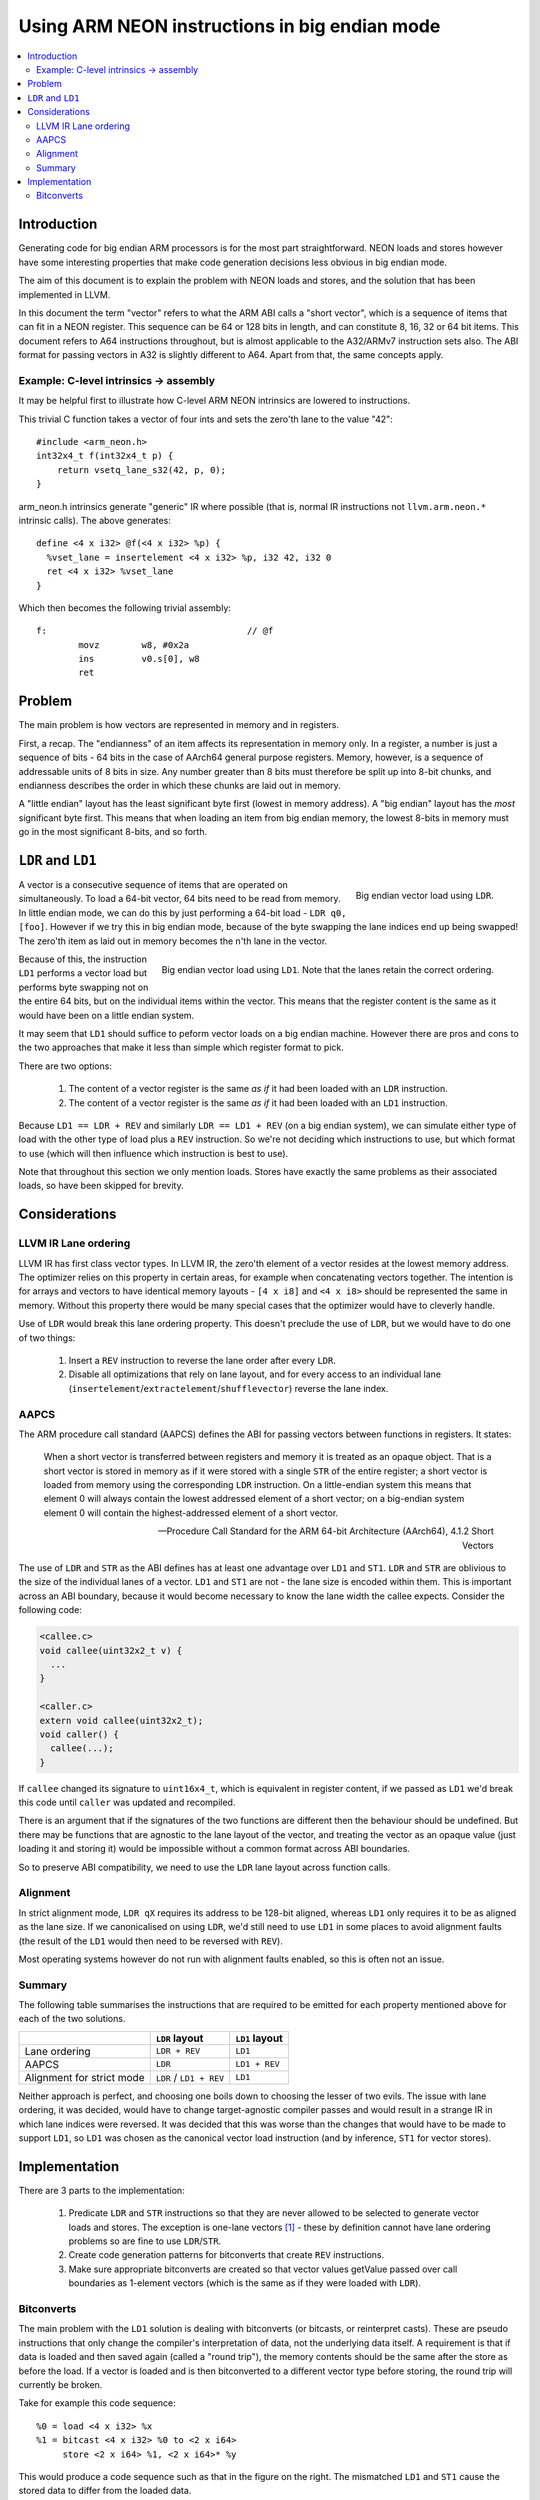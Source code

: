 ==============================================
Using ARM NEON instructions in big endian mode
==============================================

.. contents::
    :local:

Introduction
============

Generating code for big endian ARM processors is for the most part straightforward. NEON loads and stores however have some interesting properties that make code generation decisions less obvious in big endian mode.

The aim of this document is to explain the problem with NEON loads and stores, and the solution that has been implemented in LLVM.

In this document the term "vector" refers to what the ARM ABI calls a "short vector", which is a sequence of items that can fit in a NEON register. This sequence can be 64 or 128 bits in length, and can constitute 8, 16, 32 or 64 bit items. This document refers to A64 instructions throughout, but is almost applicable to the A32/ARMv7 instruction sets also. The ABI format for passing vectors in A32 is slightly different to A64. Apart from that, the same concepts apply.

Example: C-level intrinsics -> assembly
---------------------------------------

It may be helpful first to illustrate how C-level ARM NEON intrinsics are lowered to instructions.

This trivial C function takes a vector of four ints and sets the zero'th lane to the value "42"::

    #include <arm_neon.h>
    int32x4_t f(int32x4_t p) {
        return vsetq_lane_s32(42, p, 0);
    }

arm_neon.h intrinsics generate "generic" IR where possible (that is, normal IR instructions not ``llvm.arm.neon.*`` intrinsic calls). The above generates::

    define <4 x i32> @f(<4 x i32> %p) {
      %vset_lane = insertelement <4 x i32> %p, i32 42, i32 0
      ret <4 x i32> %vset_lane
    }

Which then becomes the following trivial assembly::

    f:                                      // @f
            movz	w8, #0x2a
            ins 	v0.s[0], w8
            ret

Problem
=======

The main problem is how vectors are represented in memory and in registers.

First, a recap. The "endianness" of an item affects its representation in memory only. In a register, a number is just a sequence of bits - 64 bits in the case of AArch64 general purpose registers. Memory, however, is a sequence of addressable units of 8 bits in size. Any number greater than 8 bits must therefore be split up into 8-bit chunks, and endianness describes the order in which these chunks are laid out in memory.

A "little endian" layout has the least significant byte first (lowest in memory address). A "big endian" layout has the *most* significant byte first. This means that when loading an item from big endian memory, the lowest 8-bits in memory must go in the most significant 8-bits, and so forth.

``LDR`` and ``LD1``
===================

.. figure:: ARM-BE-ldr.png
    :align: right
    
    Big endian vector load using ``LDR``.


A vector is a consecutive sequence of items that are operated on simultaneously. To load a 64-bit vector, 64 bits need to be read from memory. In little endian mode, we can do this by just performing a 64-bit load - ``LDR q0, [foo]``. However if we try this in big endian mode, because of the byte swapping the lane indices end up being swapped! The zero'th item as laid out in memory becomes the n'th lane in the vector.

.. figure:: ARM-BE-ld1.png
    :align: right

    Big endian vector load using ``LD1``. Note that the lanes retain the correct ordering.


Because of this, the instruction ``LD1`` performs a vector load but performs byte swapping not on the entire 64 bits, but on the individual items within the vector. This means that the register content is the same as it would have been on a little endian system.

It may seem that ``LD1`` should suffice to peform vector loads on a big endian machine. However there are pros and cons to the two approaches that make it less than simple which register format to pick.

There are two options:

    1. The content of a vector register is the same *as if* it had been loaded with an ``LDR`` instruction.
    2. The content of a vector register is the same *as if* it had been loaded with an ``LD1`` instruction.

Because ``LD1 == LDR + REV`` and similarly ``LDR == LD1 + REV`` (on a big endian system), we can simulate either type of load with the other type of load plus a ``REV`` instruction. So we're not deciding which instructions to use, but which format to use (which will then influence which instruction is best to use).

.. The 'clearer' container is required to make the following section header come after the floated
   images above.
.. container:: clearer

    Note that throughout this section we only mention loads. Stores have exactly the same problems as their associated loads, so have been skipped for brevity.
 

Considerations
==============

LLVM IR Lane ordering
---------------------

LLVM IR has first class vector types. In LLVM IR, the zero'th element of a vector resides at the lowest memory address. The optimizer relies on this property in certain areas, for example when concatenating vectors together. The intention is for arrays and vectors to have identical memory layouts - ``[4 x i8]`` and ``<4 x i8>`` should be represented the same in memory. Without this property there would be many special cases that the optimizer would have to cleverly handle.

Use of ``LDR`` would break this lane ordering property. This doesn't preclude the use of ``LDR``, but we would have to do one of two things:

   1. Insert a ``REV`` instruction to reverse the lane order after every ``LDR``.
   2. Disable all optimizations that rely on lane layout, and for every access to an individual lane (``insertelement``/``extractelement``/``shufflevector``) reverse the lane index.

AAPCS
-----

The ARM procedure call standard (AAPCS) defines the ABI for passing vectors between functions in registers. It states:

    When a short vector is transferred between registers and memory it is treated as an opaque object. That is a short vector is stored in memory as if it were stored with a single ``STR`` of the entire register; a short vector is loaded from memory using the corresponding ``LDR`` instruction. On a little-endian system this means that element 0 will always contain the lowest addressed element of a short vector; on a big-endian system element 0 will contain the highest-addressed element of a short vector.

    -- Procedure Call Standard for the ARM 64-bit Architecture (AArch64), 4.1.2 Short Vectors

The use of ``LDR`` and ``STR`` as the ABI defines has at least one advantage over ``LD1`` and ``ST1``. ``LDR`` and ``STR`` are oblivious to the size of the individual lanes of a vector. ``LD1`` and ``ST1`` are not - the lane size is encoded within them. This is important across an ABI boundary, because it would become necessary to know the lane width the callee expects. Consider the following code:

.. code-block:: c

    <callee.c>
    void callee(uint32x2_t v) {
      ...
    }

    <caller.c>
    extern void callee(uint32x2_t);
    void caller() {
      callee(...);
    }

If ``callee`` changed its signature to ``uint16x4_t``, which is equivalent in register content, if we passed as ``LD1`` we'd break this code until ``caller`` was updated and recompiled.

There is an argument that if the signatures of the two functions are different then the behaviour should be undefined. But there may be functions that are agnostic to the lane layout of the vector, and treating the vector as an opaque value (just loading it and storing it) would be impossible without a common format across ABI boundaries.

So to preserve ABI compatibility, we need to use the ``LDR`` lane layout across function calls.

Alignment
---------

In strict alignment mode, ``LDR qX`` requires its address to be 128-bit aligned, whereas ``LD1`` only requires it to be as aligned as the lane size. If we canonicalised on using ``LDR``, we'd still need to use ``LD1`` in some places to avoid alignment faults (the result of the ``LD1`` would then need to be reversed with ``REV``).

Most operating systems however do not run with alignment faults enabled, so this is often not an issue.

Summary
-------

The following table summarises the instructions that are required to be emitted for each property mentioned above for each of the two solutions.

+-------------------------------+-------------------------------+---------------------+
|                               | ``LDR`` layout                | ``LD1`` layout      |
+===============================+===============================+=====================+
| Lane ordering                 |   ``LDR + REV``               |    ``LD1``          |
+-------------------------------+-------------------------------+---------------------+
| AAPCS                         |   ``LDR``                     |    ``LD1 + REV``    |
+-------------------------------+-------------------------------+---------------------+
| Alignment for strict mode     |   ``LDR`` / ``LD1 + REV``     |    ``LD1``          |
+-------------------------------+-------------------------------+---------------------+

Neither approach is perfect, and choosing one boils down to choosing the lesser of two evils. The issue with lane ordering, it was decided, would have to change target-agnostic compiler passes and would result in a strange IR in which lane indices were reversed. It was decided that this was worse than the changes that would have to be made to support ``LD1``, so ``LD1`` was chosen as the canonical vector load instruction (and by inference, ``ST1`` for vector stores).

Implementation
==============

There are 3 parts to the implementation:

    1. Predicate ``LDR`` and ``STR`` instructions so that they are never allowed to be selected to generate vector loads and stores. The exception is one-lane vectors [1]_ - these by definition cannot have lane ordering problems so are fine to use ``LDR``/``STR``. 

    2. Create code generation patterns for bitconverts that create ``REV`` instructions.

    3. Make sure appropriate bitconverts are created so that vector values getValue passed over call boundaries as 1-element vectors (which is the same as if they were loaded with ``LDR``).

Bitconverts
-----------

.. image:: ARM-BE-bitcastfail.png
    :align: right

The main problem with the ``LD1`` solution is dealing with bitconverts (or bitcasts, or reinterpret casts). These are pseudo instructions that only change the compiler's interpretation of data, not the underlying data itself. A requirement is that if data is loaded and then saved again (called a "round trip"), the memory contents should be the same after the store as before the load. If a vector is loaded and is then bitconverted to a different vector type before storing, the round trip will currently be broken.

Take for example this code sequence::

    %0 = load <4 x i32> %x
    %1 = bitcast <4 x i32> %0 to <2 x i64>
         store <2 x i64> %1, <2 x i64>* %y

This would produce a code sequence such as that in the figure on the right. The mismatched ``LD1`` and ``ST1`` cause the stored data to differ from the loaded data.

.. container:: clearer

    When we see a bitcast from type ``X`` to type ``Y``, what we need to do is to change the in-register representation of the data to be *as if* it had just been loaded by a ``LD1`` of type ``Y``.

.. image:: ARM-BE-bitcastsuccess.png
    :align: right

Conceptually this is simple - we can insert a ``REV`` undoing the ``LD1`` of type ``X`` (converting the in-register representation to the same as if it had been loaded by ``LDR``) and then insert another ``REV`` to change the representation to be as if it had been loaded by an ``LD1`` of type ``Y``.

For the previous example, this would be::

    LD1   v0.4s, [x]

    REV64 v0.4s, v0.4s                  // There is no REV128 instruction, so it must be synthesizedcd 
    EXT   v0.16b, v0.16b, v0.16b, #8    // with a REV64 then an EXT to swap the two 64-bit elements.

    REV64 v0.2d, v0.2d
    EXT   v0.16b, v0.16b, v0.16b, #8

    ST1   v0.2d, [y]

It turns out that these ``REV`` pairs can, in almost all cases, be squashed together into a single ``REV``. For the example above, a ``REV128 4s`` + ``REV128 2d`` is actually a ``REV64 4s``, as shown in the figure on the right.

.. [1] One lane vectors may seem useless as a concept but they serve to distinguish between values held in general purpose registers and values held in NEON/VFP registers. For example, an ``i64`` would live in an ``x`` register, but ``<1 x i64>`` would live in a ``d`` register.


